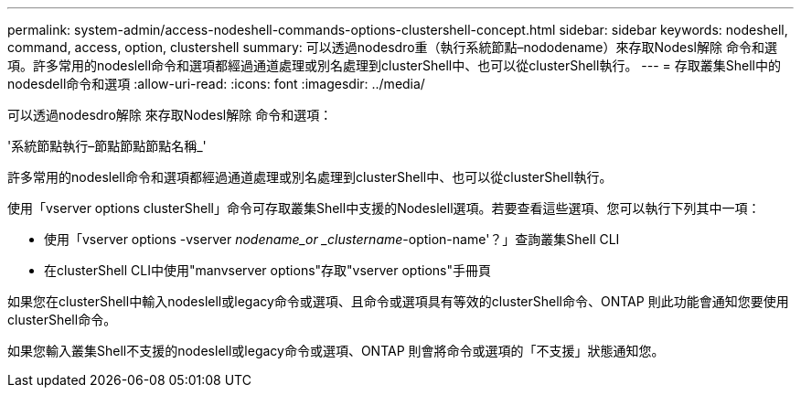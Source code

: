 ---
permalink: system-admin/access-nodeshell-commands-options-clustershell-concept.html 
sidebar: sidebar 
keywords: nodeshell, command, access, option, clustershell 
summary: 可以透過nodesdro重（執行系統節點–nododename）來存取Nodesl解除 命令和選項。許多常用的nodeslell命令和選項都經過通道處理或別名處理到clusterShell中、也可以從clusterShell執行。 
---
= 存取叢集Shell中的nodesdell命令和選項
:allow-uri-read: 
:icons: font
:imagesdir: ../media/


[role="lead"]
可以透過nodesdro解除 來存取Nodesl解除 命令和選項：

'系統節點執行–節點節點節點名稱_'

許多常用的nodeslell命令和選項都經過通道處理或別名處理到clusterShell中、也可以從clusterShell執行。

使用「vserver options clusterShell」命令可存取叢集Shell中支援的Nodeslell選項。若要查看這些選項、您可以執行下列其中一項：

* 使用「vserver options -vserver _nodename_or _clustername_-option-name'？」查詢叢集Shell CLI
* 在clusterShell CLI中使用"manvserver options"存取"vserver options"手冊頁


如果您在clusterShell中輸入nodeslell或legacy命令或選項、且命令或選項具有等效的clusterShell命令、ONTAP 則此功能會通知您要使用clusterShell命令。

如果您輸入叢集Shell不支援的nodeslell或legacy命令或選項、ONTAP 則會將命令或選項的「不支援」狀態通知您。
